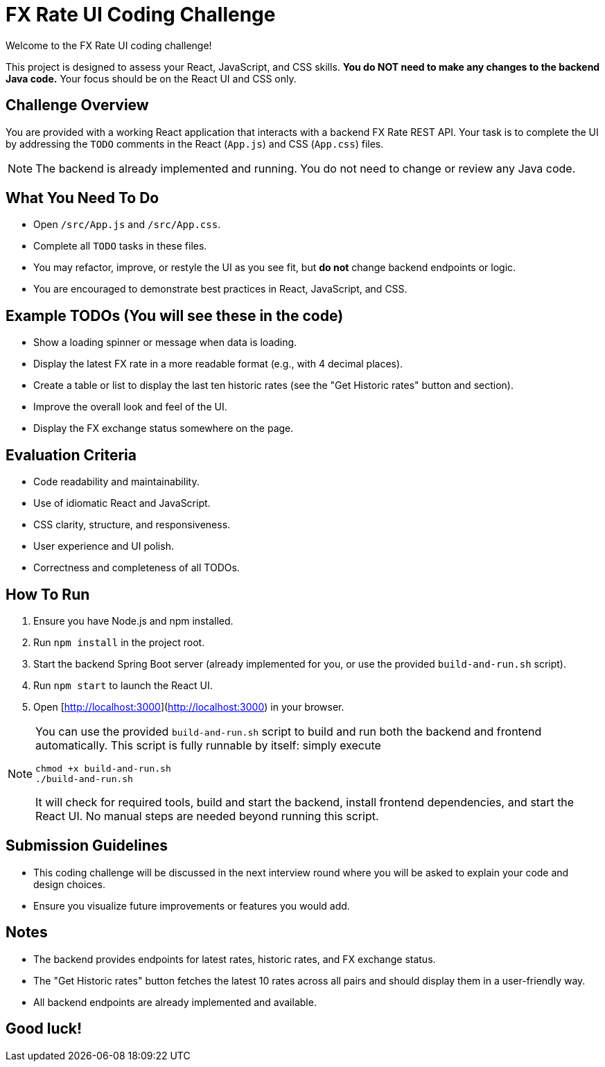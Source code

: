 = FX Rate UI Coding Challenge

Welcome to the FX Rate UI coding challenge!

This project is designed to assess your React, JavaScript, and CSS skills.
**You do NOT need to make any changes to the backend Java code.**
Your focus should be on the React UI and CSS only.

== Challenge Overview

You are provided with a working React application that interacts with a backend FX Rate REST API.
Your task is to complete the UI by addressing the `TODO` comments in the React (`App.js`) and CSS (`App.css`) files.

NOTE: The backend is already implemented and running. You do not need to change or review any Java code.

== What You Need To Do

- Open `/src/App.js` and `/src/App.css`.
- Complete all `TODO` tasks in these files.
- You may refactor, improve, or restyle the UI as you see fit, but **do not** change backend endpoints or logic.
- You are encouraged to demonstrate best practices in React, JavaScript, and CSS.

== Example TODOs (You will see these in the code)

- Show a loading spinner or message when data is loading.
- Display the latest FX rate in a more readable format (e.g., with 4 decimal places).
- Create a table or list to display the last ten historic rates (see the "Get Historic rates" button and section).
- Improve the overall look and feel of the UI.
- Display the FX exchange status somewhere on the page.

== Evaluation Criteria

- Code readability and maintainability.
- Use of idiomatic React and JavaScript.
- CSS clarity, structure, and responsiveness.
- User experience and UI polish.
- Correctness and completeness of all TODOs.

== How To Run

1. Ensure you have Node.js and npm installed.
2. Run `npm install` in the project root.
3. Start the backend Spring Boot server (already implemented for you, or use the provided `build-and-run.sh` script).
4. Run `npm start` to launch the React UI.
5. Open [http://localhost:3000](http://localhost:3000) in your browser.

[NOTE]
====
You can use the provided `build-and-run.sh` script to build and run both the backend and frontend automatically.
This script is fully runnable by itself: simply execute

 chmod +x build-and-run.sh
 ./build-and-run.sh

It will check for required tools, build and start the backend, install frontend dependencies, and start the React UI.
No manual steps are needed beyond running this script.
====

== Submission Guidelines
- This coding challenge will be discussed in the next interview round where you will be asked to explain your code and design choices.
- Ensure you visualize future improvements or features you would add.

== Notes

- The backend provides endpoints for latest rates, historic rates, and FX exchange status.
- The "Get Historic rates" button fetches the latest 10 rates across all pairs and should display them in a user-friendly way.
- All backend endpoints are already implemented and available.

== Good luck!
